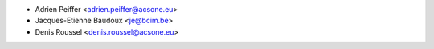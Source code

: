 * Adrien Peiffer <adrien.peiffer@acsone.eu>
* Jacques-Etienne Baudoux <je@bcim.be>
* Denis Roussel <denis.roussel@acsone.eu>
